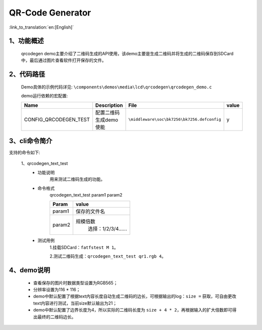 QR-Code Generator
=================================

:link_to_translation:`en:[English]`

1、功能概述
--------------------
	qrcodegen demo主要介绍了二维码生成的API使用，该demo主要是生成二维码并将生成的二维码保存到SDCard中，最后通过图片查看软件打开保存的文件。

2、代码路径
--------------------------
	Demo具体的示例代码详见: ``\components\demos\media\lcd\qrcodegen\qrcodegen_demo.c``

	demo运行依赖的宏配置:

	+---------------------------+----------------------------+----------------------------------------------------+-----+
	|Name                       |Description                 |   File                                             |value|
	+===========================+============================+====================================================+=====+
	|CONFIG_QRCODEGEN_TEST      |配置二维码生成demo使能      |``\middleware\soc\bk7256\bk7256.defconfig``         |  y  |
	+---------------------------+----------------------------+----------------------------------------------------+-----+

3、cli命令简介
--------------------
支持的命令如下:

	1、qrcodegen_text_test
	 - 功能说明
		用来测试二维码生成的功能。
	 - 命令格式
		qrcodegen_text_test param1 param2

		+-----------+------------------------------------------------------------------------+
		|Param      | value                                                                  |
		+===========+========================================================================+
		|param1     | 保存的文件名                                                           |
		|           |                                                                        |
		+-----------+------------------------------------------------------------------------+
		|param2     | 规模倍数                                                               |
		|           |  选择：1/2/3/4......                                                   |
		+-----------+------------------------------------------------------------------------+

	 - 测试用例
		1.挂载SDCard：``fatfstest M 1``。
		
		2.测试二维码生成：``qrcodegen_text_test qr1.rgb 4``。

4、demo说明
--------------------
 - 查看保存的图片时数据类型设置为RGB565；
 - 分辨率设置为116 * 116；
 - demo中默认配置了根据text内容长度自动生成二维码的边长，可根据输出的log：``size =`` 获取，可自由更改text内容进行测试，当前size默认输出为21；
 - demo中默认配置了边界长度为4，所以实际的二维码长度为 ``size + 4 * 2``，再根据输入的扩大倍数即可得出最终的二维码边长。